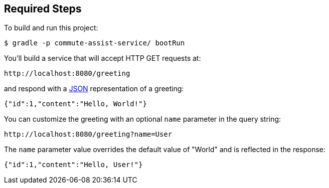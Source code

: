 == Required Steps

To build and run this project:

----
$ gradle -p commute-assist-service/ bootRun
----

You’ll build a service that will accept HTTP GET requests at:

----
http://localhost:8080/greeting
----

and respond with a link:/understanding/JSON[JSON] representation of a greeting:

[source,json]
----
{"id":1,"content":"Hello, World!"}
----

You can customize the greeting with an optional `name` parameter in the query string:

----
http://localhost:8080/greeting?name=User
----

The `name` parameter value overrides the default value of "World" and is reflected in the response:

[source,json]
----
{"id":1,"content":"Hello, User!"}
----
